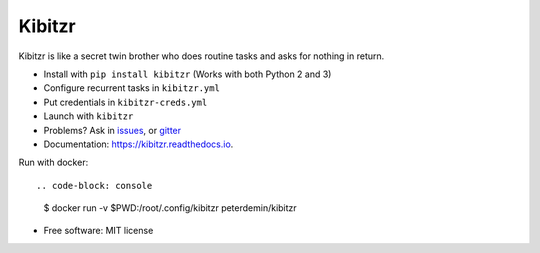 ===============================
Kibitzr
===============================

.. image:: https://badges.gitter.im/kibitzr/Lobby.svg
   :alt: Join the chat at https://gitter.im/kibitzr/Lobby
   :target: https://gitter.im/kibitzr/Lobby?utm_source=badge&utm_medium=badge&utm_campaign=pr-badge&utm_content=badge


.. image:: https://img.shields.io/pypi/v/kibitzr.svg
        :target: https://pypi.python.org/pypi/kibitzr

.. image:: https://img.shields.io/travis/kibitzr/kibitzr.svg
        :target: https://travis-ci.org/kibitzr/kibitzr

.. image:: https://readthedocs.org/projects/kibitzr/badge/?version=latest
        :target: https://kibitzr.readthedocs.io/en/latest/?badge=latest
        :alt: Documentation Status

Kibitzr is like a secret twin brother who does routine tasks and asks for nothing in return.

* Install with ``pip install kibitzr`` (Works with both Python 2 and 3)
* Configure recurrent tasks in ``kibitzr.yml``
* Put credentials in ``kibitzr-creds.yml``
* Launch with ``kibitzr``
* Problems? Ask in issues_, or gitter_

* Documentation: https://kibitzr.readthedocs.io.

Run with docker::

.. code-block: console

    $ docker run -v $PWD:/root/.config/kibitzr peterdemin/kibitzr


* Free software: MIT license

.. _Selenium: https://selenium-python.readthedocs.io/getting-started.html
.. _gitter: https://gitter.im/kibitzr/Lobby
.. _requests: http://docs.python-requests.org/en/master/
.. _issue: https://github.com/kibitzr/kibitzr/issues/new
.. _issues: https://github.com/kibitzr/kibitzr/issues/
.. _Python: https://www.python.org/
.. _bash: https://www.gnu.org/software/bash/
.. _Fork: https://github.com/kibitzr/kibitzr/
